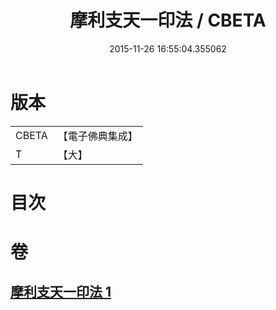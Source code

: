 #+TITLE: 摩利支天一印法 / CBETA
#+DATE: 2015-11-26 16:55:04.355062
* 版本
 |     CBETA|【電子佛典集成】|
 |         T|【大】     |

* 目次
* 卷
** [[file:KR6j0489_001.txt][摩利支天一印法 1]]

